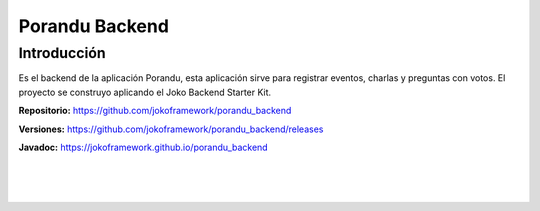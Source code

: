 Porandu Backend
***************

Introducción
============
Es el backend de la aplicación Porandu, esta aplicación sirve para registrar eventos, charlas y preguntas con votos. El proyecto se construyo aplicando el Joko Backend Starter Kit.

**Repositorio:** https://github.com/jokoframework/porandu_backend

**Versiones:** https://github.com/jokoframework/porandu_backend/releases

**Javadoc:** https://jokoframework.github.io/porandu_backend

|
|
|
